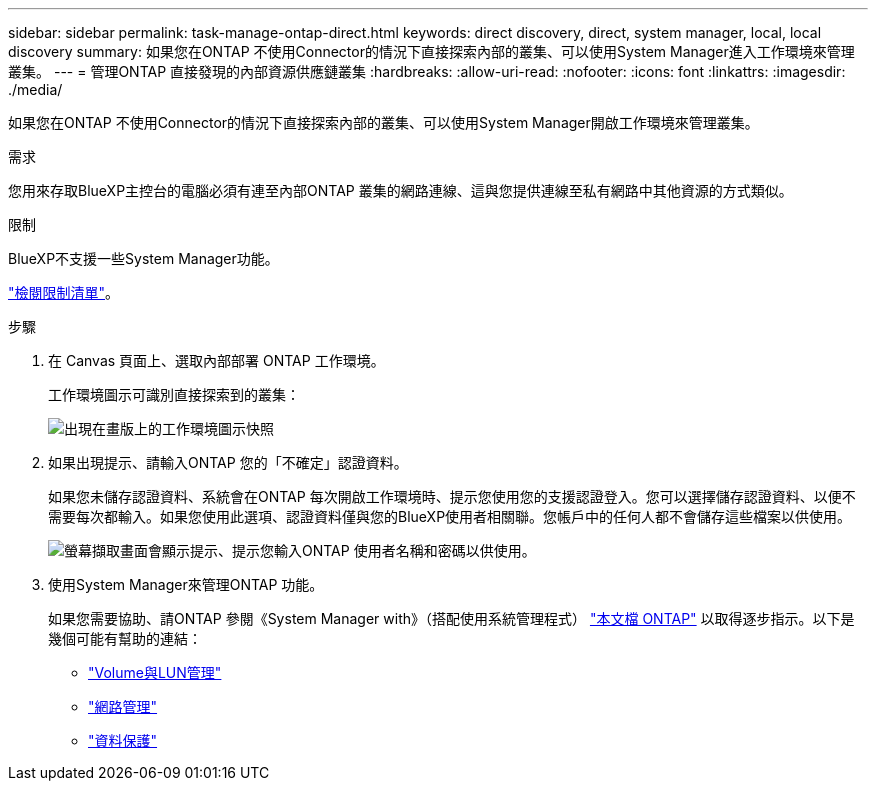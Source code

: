 ---
sidebar: sidebar 
permalink: task-manage-ontap-direct.html 
keywords: direct discovery, direct, system manager, local, local discovery 
summary: 如果您在ONTAP 不使用Connector的情況下直接探索內部的叢集、可以使用System Manager進入工作環境來管理叢集。 
---
= 管理ONTAP 直接發現的內部資源供應鏈叢集
:hardbreaks:
:allow-uri-read: 
:nofooter: 
:icons: font
:linkattrs: 
:imagesdir: ./media/


[role="lead"]
如果您在ONTAP 不使用Connector的情況下直接探索內部的叢集、可以使用System Manager開啟工作環境來管理叢集。

.需求
您用來存取BlueXP主控台的電腦必須有連至內部ONTAP 叢集的網路連線、這與您提供連線至私有網路中其他資源的方式類似。

.限制
BlueXP不支援一些System Manager功能。

link:reference-limitations.html["檢閱限制清單"]。

.步驟
. 在 Canvas 頁面上、選取內部部署 ONTAP 工作環境。
+
工作環境圖示可識別直接探索到的叢集：

+
image:screenshot-direct-discovery-we.png["出現在畫版上的工作環境圖示快照"]

. 如果出現提示、請輸入ONTAP 您的「不確定」認證資料。
+
如果您未儲存認證資料、系統會在ONTAP 每次開啟工作環境時、提示您使用您的支援認證登入。您可以選擇儲存認證資料、以便不需要每次都輸入。如果您使用此選項、認證資料僅與您的BlueXP使用者相關聯。您帳戶中的任何人都不會儲存這些檔案以供使用。

+
image:screenshot-credentials.png["螢幕擷取畫面會顯示提示、提示您輸入ONTAP 使用者名稱和密碼以供使用。"]

. 使用System Manager來管理ONTAP 功能。
+
如果您需要協助、請ONTAP 參閱《System Manager with》（搭配使用系統管理程式） https://docs.netapp.com/us-en/ontap/index.html["本文檔 ONTAP"^] 以取得逐步指示。以下是幾個可能有幫助的連結：

+
** https://docs.netapp.com/us-en/ontap/volume-admin-overview-concept.html["Volume與LUN管理"^]
** https://docs.netapp.com/us-en/ontap/network-manage-overview-concept.html["網路管理"^]
** https://docs.netapp.com/us-en/ontap/concept_dp_overview.html["資料保護"^]



